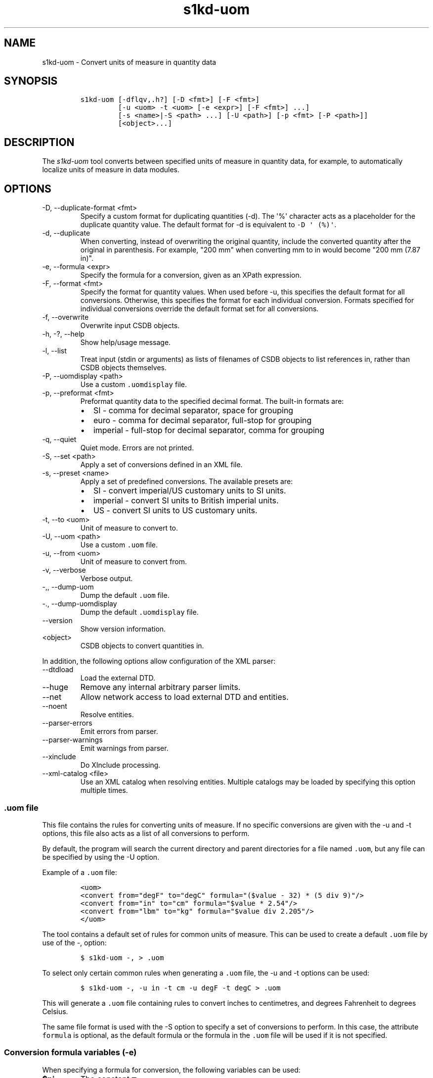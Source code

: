 .\" Automatically generated by Pandoc 2.9.2.1
.\"
.TH "s1kd-uom" "1" "2021-04-16" "" "s1kd-tools"
.hy
.SH NAME
.PP
s1kd-uom - Convert units of measure in quantity data
.SH SYNOPSIS
.IP
.nf
\f[C]
s1kd-uom [-dflqv,.h?] [-D <fmt>] [-F <fmt>]
         [-u <uom> -t <uom> [-e <expr>] [-F <fmt>] ...]
         [-s <name>|-S <path> ...] [-U <path>] [-p <fmt> [-P <path>]]
         [<object>...]
\f[R]
.fi
.SH DESCRIPTION
.PP
The \f[I]s1kd-uom\f[R] tool converts between specified units of measure
in quantity data, for example, to automatically localize units of
measure in data modules.
.SH OPTIONS
.TP
-D, --duplicate-format <fmt>
Specify a custom format for duplicating quantities (-d).
The \[aq]%\[aq] character acts as a placeholder for the duplicate
quantity value.
The default format for -d is equivalent to \f[C]-D \[aq] (%)\[aq]\f[R].
.TP
-d, --duplicate
When converting, instead of overwriting the original quantity, include
the converted quantity after the original in parenthesis.
For example, \[dq]200 mm\[dq] when converting mm to in would become
\[dq]200 mm (7.87 in)\[dq].
.TP
-e, --formula <expr>
Specify the formula for a conversion, given as an XPath expression.
.TP
-F, --format <fmt>
Specify the format for quantity values.
When used before -u, this specifies the default format for all
conversions.
Otherwise, this specifies the format for each individual conversion.
Formats specified for individual conversions override the default format
set for all conversions.
.TP
-f, --overwrite
Overwrite input CSDB objects.
.TP
-h, -?, --help
Show help/usage message.
.TP
-l, --list
Treat input (stdin or arguments) as lists of filenames of CSDB objects
to list references in, rather than CSDB objects themselves.
.TP
-P, --uomdisplay <path>
Use a custom \f[C].uomdisplay\f[R] file.
.TP
-p, --preformat <fmt>
Preformat quantity data to the specified decimal format.
The built-in formats are:
.RS
.IP \[bu] 2
SI - comma for decimal separator, space for grouping
.IP \[bu] 2
euro - comma for decimal separator, full-stop for grouping
.IP \[bu] 2
imperial - full-stop for decimal separator, comma for grouping
.RE
.TP
-q, --quiet
Quiet mode.
Errors are not printed.
.TP
-S, --set <path>
Apply a set of conversions defined in an XML file.
.TP
-s, --preset <name>
Apply a set of predefined conversions.
The available presets are:
.RS
.IP \[bu] 2
SI - convert imperial/US customary units to SI units.
.IP \[bu] 2
imperial - convert SI units to British imperial units.
.IP \[bu] 2
US - convert SI units to US customary units.
.RE
.TP
-t, --to <uom>
Unit of measure to convert to.
.TP
-U, --uom <path>
Use a custom \f[C].uom\f[R] file.
.TP
-u, --from <uom>
Unit of measure to convert from.
.TP
-v, --verbose
Verbose output.
.TP
-,, --dump-uom
Dump the default \f[C].uom\f[R] file.
.TP
-., --dump-uomdisplay
Dump the default \f[C].uomdisplay\f[R] file.
.TP
--version
Show version information.
.TP
<object>
CSDB objects to convert quantities in.
.PP
In addition, the following options allow configuration of the XML
parser:
.TP
--dtdload
Load the external DTD.
.TP
--huge
Remove any internal arbitrary parser limits.
.TP
--net
Allow network access to load external DTD and entities.
.TP
--noent
Resolve entities.
.TP
--parser-errors
Emit errors from parser.
.TP
--parser-warnings
Emit warnings from parser.
.TP
--xinclude
Do XInclude processing.
.TP
--xml-catalog <file>
Use an XML catalog when resolving entities.
Multiple catalogs may be loaded by specifying this option multiple
times.
.SS \f[C].uom\f[R] file
.PP
This file contains the rules for converting units of measure.
If no specific conversions are given with the -u and -t options, this
file also acts as a list of all conversions to perform.
.PP
By default, the program will search the current directory and parent
directories for a file named \f[C].uom\f[R], but any file can be
specified by using the -U option.
.PP
Example of a \f[C].uom\f[R] file:
.IP
.nf
\f[C]
<uom>
<convert from=\[dq]degF\[dq] to=\[dq]degC\[dq] formula=\[dq]($value - 32) * (5 div 9)\[dq]/>
<convert from=\[dq]in\[dq] to=\[dq]cm\[dq] formula=\[dq]$value * 2.54\[dq]/>
<convert from=\[dq]lbm\[dq] to=\[dq]kg\[dq] formula=\[dq]$value div 2.205\[dq]/>
</uom>
\f[R]
.fi
.PP
The tool contains a default set of rules for common units of measure.
This can be used to create a default \f[C].uom\f[R] file by use of the
-, option:
.IP
.nf
\f[C]
$ s1kd-uom -, > .uom
\f[R]
.fi
.PP
To select only certain common rules when generating a \f[C].uom\f[R]
file, the -u and -t options can be used:
.IP
.nf
\f[C]
$ s1kd-uom -, -u in -t cm -u degF -t degC > .uom
\f[R]
.fi
.PP
This will generate a \f[C].uom\f[R] file containing rules to convert
inches to centimetres, and degrees Fahrenheit to degrees Celsius.
.PP
The same file format is used with the -S option to specify a set of
conversions to perform.
In this case, the attribute \f[C]formula\f[R] is optional, as the
default formula or the formula in the \f[C].uom\f[R] file will be used
if it is not specified.
.SS Conversion formula variables (-e)
.PP
When specifying a formula for conversion, the following variables can be
used:
.TP
\f[B]\f[CB]$pi\f[B]\f[R]
The constant \[*p]
.TP
\f[B]\f[CB]$value\f[B]\f[R]
The original quantity value
.PP
For example, the formula to convert degrees to radians can be given as
follows:
.PP
\f[C]$value * ($pi div 180)\f[R]
.SS Preformatting UOMs (-p) and the \f[C].uomdisplay\f[R] file
.PP
The tool can also convert semantic quantity data to presentation
quantity data.
The -p option specifies which conventions to use for formatting quantity
values.
For example:
.IP
.nf
\f[C]
<para>Tighten the
<quantity>
<quantityGroup>
<quantityValue quantityUnitOfMeasure=\[dq]cm\[dq]>6.35</quantityValue>
</quantityGroup>
</quantity>
bolt.</para>
\f[R]
.fi
.IP
.nf
\f[C]
$ s1kd-uom -p SI <DM>
\f[R]
.fi
.IP
.nf
\f[C]
<para>Tighten the 6,35 cm bolt.</para>
\f[R]
.fi
.PP
This can also be combined with UOM conversions:
.IP
.nf
\f[C]
$ s1kd-uom -u cm -t in -p imperial <DM>
\f[R]
.fi
.IP
.nf
\f[C]
<para>Tighten the 2.5 in bolt.</para>
\f[R]
.fi
.PP
Custom formats for values or UOMs can be defined in the
\f[C].uomdisplay\f[R] file.
By default, the tool will search the current directory and parent
directories for a file named \f[C].uomdisplay\f[R], but any file can be
specified by using the -P option.
.PP
Example of a \f[C].uomdisplay\f[R] file:
.IP
.nf
\f[C]
<uomDisplay>
<format name=\[dq]custom\[dq] decimalSeparator=\[dq],\[dq] groupingSeparator=\[dq].\[dq]/>
<uoms>
<uom name=\[dq]cm\[dq]> cm</uom>
<uom name=\[dq]cm2\[dq]> cm<superScript>2</superScript></uom>
</uoms>
<currencies>
<currency name=\[dq]CAD\[dq]>
<prefix>$</prefix>
<postfix> CAD</postfix>
</currency>
<currency name=\[dq]GBP\[dq]>
<prefix>\[Po]</prefix>
<postfix> GBP</postfix>
</currency>
</currencies>
</uomDisplay>
\f[R]
.fi
.PP
Units of measure and currencies that are not defined will be presented
as their name (e.g., \[dq]cm2\[dq]) separated from the value by a space.
.PP
More complex UOM display, such as pluralization of units of measure, can
be accomplished with embedded XSLT in the \f[C].uomdisplay\f[R] file:
.IP
.nf
\f[C]
<uoms
xmlns:xsl=\[dq]http://www.w3.org/1999/XSL/Transform\[dq]>
<xsl:variable name=\[dq]value\[dq] select=\[dq]parent::*/>
<uom name=\[dq]in\[dq]>
<xsl:text> </xsl:text>
<xsl:choose>
<xsl:when test=\[dq]$value = 1\[dq]>inch</xsl:when>
<xsl:otherwise>inches</xsl:otherwise>
</xsl:choose>
</uom>
<uom name=\[dq]ft\[dq]>
<xsl:text> </xsl:text>
<xsl:choose>
<xsl:when test=\[dq]$value = 1\[dq]>foot</xsl:when>
<xsl:otherwise>feet</xsl:otherwise>
</xsl:choose>
</uom>
</uoms>
\f[R]
.fi
.PP
The context for the embedded XSLT is the unit of measure attribute on
the value, tolerance or group.
XSLT elements in the \f[C]<uoms>\f[R] element will be processed for all
units of measure, while XSLT elements in \f[C]<uom>\f[R] elements will
only apply to an individual unit of measure.
.PP
The tool contains a default set of formats and displays.
These can be used to create a default \f[C].uomdisplay\f[R] file by use
of the -.
option:
.IP
.nf
\f[C]
$ s1kd-uom -. > .uomdisplay
\f[R]
.fi
.SH EXAMPLES
.SS Common units of measure
.PP
Input:
.IP
.nf
\f[C]
<quantity>
<quantityGroup>
<quantityValue quantityUnitOfMeasure=\[dq]cm\[dq]>15</quantityValue>
</quantityGroup>
</quantity>
\f[R]
.fi
.PP
Command:
.IP
.nf
\f[C]
$ s1kd-uom -u cm -t in <DM>
\f[R]
.fi
.PP
Output:
.IP
.nf
\f[C]
<quantity>
<quantityGroup>
<quantityValue quantityUnitOfMeasure=\[dq]in\[dq]>5.91</quantityValue>
</quantityGroup>
</quantity>
\f[R]
.fi
.SS Using a custom formula and format
.PP
Input:
.IP
.nf
\f[C]
<quantity
quantityType=\[dq]qty02\[dq]
quantityTypeSpecifics=\[dq]CAD\[dq]>10.00</quantity>
\f[R]
.fi
.PP
Command:
.IP
.nf
\f[C]
$ s1kd-uom -u CAD -t USD -e \[aq]$value div 1.31\[aq] -F \[aq]0.00\[aq]
\f[R]
.fi
.PP
Output:
.IP
.nf
\f[C]
<quantity
quantityType=\[dq]qty02\[dq]
quantityTypeSpecifics=\[dq]USD\[dq]>7.36</quantity>
\f[R]
.fi
.SH UOM FILE SCHEMA
.SS UOM
.PP
\f[I]Markup element:\f[R] \f[C]<uom>\f[R]
.PP
\f[I]Attributes:\f[R]
.IP \[bu] 2
\f[C]format\f[R] (O), the number format for all rules.
.PP
\f[I]Child elements:\f[R]
.IP \[bu] 2
\f[C]<convert>\f[R]
.SS Conversion rule
.PP
The element \f[C]<convert>\f[R] defines a rule to convert one unit of
measure to another.
.PP
\f[I]Markup element:\f[R] \f[C]<convert>\f[R]
.PP
\f[I]Attributes:\f[R]
.IP \[bu] 2
\f[C]format\f[R] (O), the number format for this specific rule.
.IP \[bu] 2
\f[C]formula\f[R] (M), the expression used to convert the quantity
value.
.IP \[bu] 2
\f[C]from\f[R] (M), unit of measure to convert from.
.IP \[bu] 2
\f[C]to\f[R] (M), unit of measure to convert to.
.PP
\f[I]Child elements:\f[R]
.IP \[bu] 2
None
.SH UOMDISPLAY FILE SCHEMA
.SS UOM display
.PP
\f[I]Markup element:\f[R] \f[C]<uomDisplay>\f[R]
.PP
\f[I]Attributes:\f[R]
.IP \[bu] 2
None
.PP
\f[I]Child elements:\f[R]
.IP \[bu] 2
\f[C]<format>\f[R]
.IP \[bu] 2
\f[C]<groupTypePrefixes>\f[R]
.IP \[bu] 2
\f[C]<wrapInto>\f[R]
.IP \[bu] 2
\f[C]<uoms>\f[R]
.IP \[bu] 2
\f[C]<currencies>\f[R]
.SS Quantity value format
.PP
\f[I]Markup element:\f[R] \f[C]<format>\f[R]
.PP
\f[I]Attributes:\f[R]
.IP \[bu] 2
\f[C]name\f[R] (M), the name of the format
.IP \[bu] 2
\f[C]decimalSeparator\f[R] (M), the decimal separator
.IP \[bu] 2
\f[C]groupingSeparator\f[R] (M), the grouping separator
.PP
\f[I]Child elements:\f[R]
.IP \[bu] 2
None
.SS Group type prefixes
.PP
The element \f[C]<groupTypePrefixes>\f[R] specifies prefixes which are
added for specific group types.
.PP
\f[I]Markup element:\f[R] \f[C]<groupTypePrefixes>\f[R]
.PP
\f[I]Attributes:\f[R]
.IP \[bu] 2
None
.PP
\f[I]Child elements:\f[R]
.IP \[bu] 2
\f[C]<nominal>\f[R], text placed before a nominal group.
.IP \[bu] 2
\f[C]<minimum>\f[R], text placed before a minimum group.
.IP \[bu] 2
\f[C]<minimumRange>\f[R], text placed before a minimum group that is
followed by a maximum group to specify a range.
.IP \[bu] 2
\f[C]<maximum>\f[R], text placed before a maximum group.
.IP \[bu] 2
\f[C]<maximumRange>\f[R], text placed before a maximum group that is
preceded by a minimum group to specify a range.
.SS Wrap into element
.PP
\f[I]Markup element:\f[R] \f[C]<wrapInto>\f[R]
.PP
\f[I]Attributes:\f[R]
.IP \[bu] 2
None
.PP
\f[I]Child elements:\f[R]
.PP
The element \f[C]<wrapInto>\f[R] contains one child element of any type,
which quantities will be wrapped in to after formatting.
.SS Units of measure
.PP
\f[I]Markup element:\f[R] \f[C]<uoms>\f[R]
.PP
\f[I]Attributes:\f[R]
.IP \[bu] 2
None
.PP
\f[I]Child elements:\f[R]
.IP \[bu] 2
\f[C]<uom>\f[R]
.PP
The element \f[C]<uoms>\f[R] may also contain arbitrary XSLT elements
which will be processed for all units of measure.
.SS Display of a unit of measure
.PP
\f[I]Markup element:\f[R] \f[C]<uom>\f[R]
.PP
\f[I]Attributes:\f[R]
.IP \[bu] 2
\f[C]name\f[R] (M), the name of the UOM.
.PP
\f[I]Child elements:\f[R]
.PP
The element \f[C]<uom>\f[R] may contain mixed content, which will be
used for the display of the unit of measure.
This can include XSLT elements, which allows for handling complex cases
of UOM display, such as pluralization.
.SS Currencies
.PP
\f[I]Markup element:\f[R] \f[C]<currencies>\f[R]
.PP
\f[I]Attributes:\f[R]
.IP \[bu] 2
None
.PP
\f[I]Child elements:\f[R]
.IP \[bu] 2
\f[C]<currency>\f[R]
.PP
The element \f[C]<currencies>\f[R] may also contain arbitrary XSLT
elements which will be processed for all currencies.
.SS Display of a currency
.PP
\f[I]Markup element:\f[R] \f[C]<currency>\f[R]
.PP
\f[I]Attributes:\f[R]
.IP \[bu] 2
\f[C]name\f[R] (M), the name of the currency.
.PP
\f[I]Child elements:\f[R]
.IP \[bu] 2
\f[C]<prefix>\f[R], text placed before the currency value.
.IP \[bu] 2
\f[C]<postfix>\f[R], text placed after the currency value.
.PP
The child elements of \f[C]<currency>\f[R] may contain mixed content,
which will be used for the display of the unit of measure.
This can include XSLT elements, which allows for handling complex cases
of currency display.
.SH AUTHORS
khzae.net.
